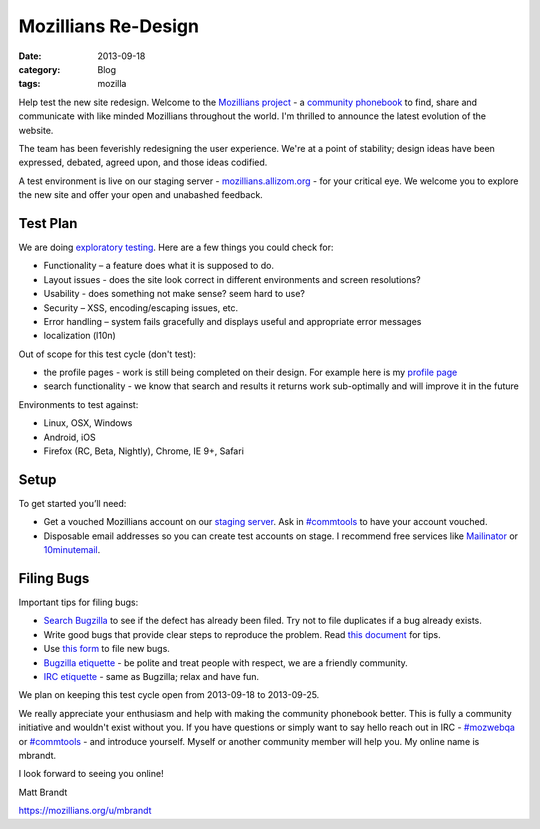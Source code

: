 Mozillians Re-Design
####################
:date: 2013-09-18
:category: Blog
:tags: mozilla

Help test the new site redesign.  Welcome to the `Mozillians project`_ - a
`community phonebook`_ to find, share and communicate with like minded
Mozillians throughout the world. I'm thrilled to announce the latest
evolution of the website.

The team has been feverishly redesigning the user experience. We're at a point
of stability; design ideas have been expressed, debated, agreed upon, and those
ideas codified. 

.. image:: /static/images/2013/06/new_mozillians.png
   :width: 75%
   :align: center
   :alt: The new Mozillians.org
   :target: https://mozillians.allizom.org

A test environment is live on our staging server - `mozillians.allizom.org`_ 
- for your critical eye. We welcome you to explore the new site and offer
your open and unabashed feedback.

Test Plan
---------
We are doing `exploratory testing`_.  Here are a few things you could check for:

- Functionality – a feature does what it is supposed to do.
- Layout issues - does the site look correct in different environments and screen resolutions?
- Usability - does something not make sense? seem hard to use?
- Security – XSS, encoding/escaping issues, etc.
- Error handling – system fails gracefully and displays useful and appropriate error messages
- localization (l10n)

Out of scope for this test cycle (don't test):

- the profile pages - work is still being completed on their design. For example here is my `profile page`_
- search functionality - we know that search and results it returns work sub-optimally and will improve it in the future

Environments to test against:

- Linux, OSX, Windows
- Android, iOS
- Firefox (RC, Beta, Nightly), Chrome, IE 9+, Safari

Setup
-----

To get started you’ll need:

- Get a vouched Mozillians account on our `staging server`_. Ask in `#commtools`_ to have your account vouched.
- Disposable email addresses so you can create test accounts on stage. I recommend free services like `Mailinator`_ or `10minutemail`_.

Filing Bugs
-----------

Important tips for filing bugs:

- `Search Bugzilla`_ to see if the defect has already been filed. Try not to file duplicates if a bug already exists.
- Write good bugs that provide clear steps to reproduce the problem. Read `this document`_ for tips.
- Use `this form`_ to file new bugs.
- `Bugzilla etiquette`_ - be polite and treat people with respect, we are a friendly community.
- `IRC etiquette`_ - same as Bugzilla; relax and have fun.

We plan on keeping this test cycle open from 2013-09-18 to 2013-09-25.

We really appreciate your enthusiasm and help with making the community
phonebook better. This is fully a community initiative and wouldn't exist
without you. If you have questions or simply want to say hello reach out in IRC
- `#mozwebqa`_ or `#commtools`_ - and introduce yourself. Myself or another
community member will help you. My online name is mbrandt.

I look forward to seeing you online!

Matt Brandt

https://mozillians.org/u/mbrandt


.. _Mozillians project: https://mozillians.org
.. _community phonebook: https://wiki.mozilla.org/Mozillians
.. _mozillians.allizom.org: https://mozillians.allizom.org
.. _exploratory testing: http://en.wikipedia.org/wiki/Exploratory_testing
.. _IRC: https://wiki.mozilla.org/IRC
.. _#mozwebqa: https://widget00.mibbit.com/?settings=1b10107157e79b08f2bf99a11f521973&server=irc.mozilla.org&channel=%23mozwebqa
.. _#commtools: https://widget.mibbit.com/?settings=1b10107157e79b08f2bf99a11f521973&server=irc.mozilla.org&channel=%23commtools
.. _staging server: https://mozillians.allizom.org
.. _Mailinator: http://mailinator.com/
.. _10minutemail: http://10minutemail.com
.. _Search Bugzilla: https://bugzilla.mozilla.org/buglist.cgi?cmdtype=runnamed&namedcmd=phonebook%20%3A%3A%20unknown&list_id=6730411
.. _this document: https://developer.mozilla.org/en-US/docs/Mozilla/QA/Bug_writing_guidelines?redirectlocale=en-US&redirectslug=Bug_writing_guidelines
.. _this form: https://bugzilla.mozilla.org/enter_bug.cgi?product=Community%20Tools&component=Phonebook
.. _Bugzilla etiquette: https://bugzilla.mozilla.org/page.cgi?id=etiquette.html
.. _IRC etiquette: https://quality.mozilla.org/docs/misc/getting-started-with-irc/
.. _profile page: https://mozillians.allizom.org/u/mbrandt/

